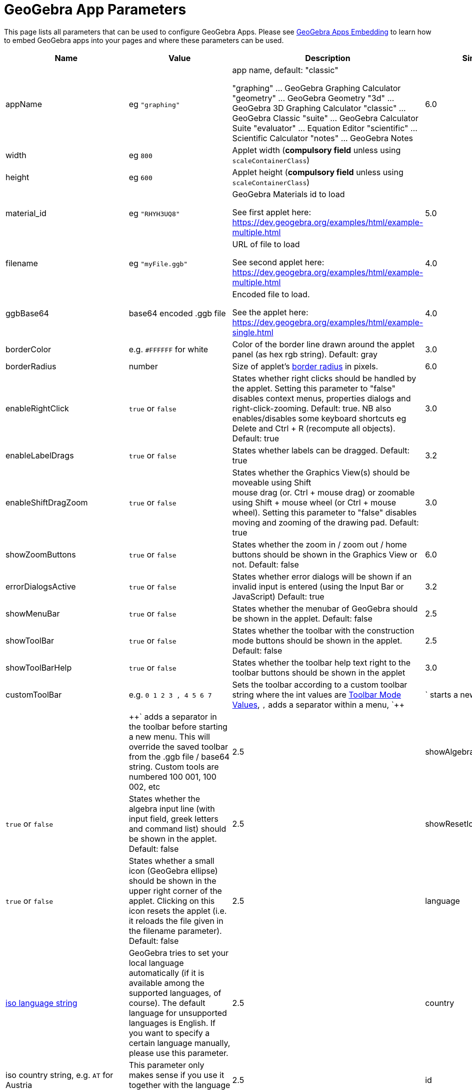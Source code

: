 = GeoGebra App Parameters

This page lists all parameters that can be used to configure GeoGebra Apps. Please see
xref:GeoGebra_Apps_Embedding.adoc[GeoGebra Apps Embedding] to learn how to embed GeoGebra apps into your pages and
where these parameters can be used.

[width="100%",cols="25%,25%,25%,25%",options="header",]
|===
|Name |Value |Description |Since
|appName |eg `++"graphing"++` a|
app name, default: "classic"

"graphing" ... GeoGebra Graphing Calculator "geometry" ... GeoGebra Geometry "3d" ... GeoGebra 3D Graphing Calculator
"classic" ... GeoGebra Classic "suite" ... GeoGebra Calculator Suite "evaluator" ... Equation Editor "scientific" ...
Scientific Calculator "notes" ... GeoGebra Notes

|6.0

|width |eg `++800++` |Applet width (*compulsory field* unless using `++scaleContainerClass++`) |

|height |eg `++600++` |Applet height (*compulsory field* unless using `++scaleContainerClass++`) |

|material_id |eg `++"RHYH3UQ8"++` a|
GeoGebra Materials id to load

See first applet here: https://dev.geogebra.org/examples/html/example-multiple.html

|5.0

|filename |eg `++"myFile.ggb"++` a|
URL of file to load

See second applet here: https://dev.geogebra.org/examples/html/example-multiple.html

|4.0

|ggbBase64 |base64 encoded .ggb file a|
Encoded file to load.

See the applet here: https://dev.geogebra.org/examples/html/example-single.html

|4.0

|borderColor |e.g. `++#FFFFFF++` for white |Color of the border line drawn around the applet panel (as hex rgb string).
Default: gray |3.0

|borderRadius |number |Size of applet's https://developer.mozilla.org/en-US/docs/Web/CSS/border-radius[border radius] in
pixels. |6.0

|enableRightClick |`++true++` or `++false++` |States whether right clicks should be handled by the applet. Setting this
parameter to "false" disables context menus, properties dialogs and right-click-zooming. Default: true. NB also
enables/disables some keyboard shortcuts eg [.kcode]#Delete# and [.kcode]#Ctrl# + [.kcode]#R# (recompute all objects).
Default: true |3.0

|enableLabelDrags |`++true++` or `++false++` |States whether labels can be dragged. Default: true |3.2

|enableShiftDragZoom |`++true++` or `++false++` |States whether the Graphics View(s) should be moveable using Shift +
mouse drag (or. Ctrl + mouse drag) or zoomable using Shift + mouse wheel (or Ctrl + mouse wheel). Setting this parameter
to "false" disables moving and zooming of the drawing pad. Default: true |3.0

|showZoomButtons |`++true++` or `++false++` |States whether the zoom in / zoom out / home buttons should be shown in the
Graphics View or not. Default: false |6.0

|errorDialogsActive |`++true++` or `++false++` |States whether error dialogs will be shown if an invalid input is
entered (using the Input Bar or JavaScript) Default: true |3.2

|showMenuBar |`++true++` or `++false++` |States whether the menubar of GeoGebra should be shown in the applet. Default:
false |2.5

|showToolBar |`++true++` or `++false++` |States whether the toolbar with the construction mode buttons should be shown
in the applet. Default: false |2.5

|showToolBarHelp |`++true++` or `++false++` |States whether the toolbar help text right to the toolbar buttons should be
shown in the applet |3.0

|customToolBar |e.g. `++0  1 2  3 , 4  5 6 7++` |Sets the toolbar according to a custom toolbar string where the int
values are xref:Toolbar.adoc[Toolbar Mode Values], `++,++` adds a separator within a menu, `++|++` starts a new
menu and `++||++` adds a separator in the toolbar before starting a new menu. This will override the saved toolbar from
the .ggb file / base64 string. Custom tools are numbered 100 001, 100 002, etc |2.5

|showAlgebraInput |`++true++` or `++false++` |States whether the algebra input line (with input field, greek letters and
command list) should be shown in the applet. Default: false |2.5

|showResetIcon |`++true++` or `++false++` |States whether a small icon (GeoGebra ellipse) should be shown in the upper
right corner of the applet. Clicking on this icon resets the applet (i.e. it reloads the file given in the filename
parameter). Default: false |2.5

|language |http://en.wikipedia.org/wiki/List_of_ISO_639-1_codes[iso language string] |GeoGebra tries to set your local
language automatically (if it is available among the supported languages, of course). The default language for
unsupported languages is English. If you want to specify a certain language manually, please use this parameter. |2.5

|country |iso country string, e.g. `++AT++` for Austria |This parameter only makes sense if you use it together with the
language parameter. |2.5

|id |eg `++applet2++` |This parameter allows you to specify the argument passed to the JavaScript function ggbOnInit(),
which is called once the applet is fully initialised. This is useful when you have multiple applets on a page - see
http://dev.geogebra.org/examples/html/example-api-sync.html[this example] (will have no effect in earlier versions) |3.2

|allowStyleBar |`++true++` or `++false++` |Determines whether the Style Bar can be shown (or will be shown if just
Graphics View 1 is showing)*Default:* false |4.0

|randomize |`++true++` or `++false++` |Determines whether random numbers should be randomized on file load. Useful when
you want the app to reload in exactly the same state it was saved.*Default:* true |6.0

|randomSeed |eg `++"randomSeed":33++` |Specify seed for random numbers. Note that if you save a state of the app after
user interacted with it and try to reload that state with the same randomSeed, you may get a different result. Use
`++randomize++` for those use-cases. |5.0

|appletOnLoad |eg `++function(api){ api.evalCommand('Segment((1,2),(3,4))'); }++` |JavaScript method to run when the
activity is initialized (and file loaded if applicable) |5.0

|useBrowserForJS |`++true++` or `++false++` a|
When true, GeoGebra

* runs ggbOnInit from HTML
* ignores ggbOnInit from file
* ignores JS update scripts of objects in file

When false, GeoGebra:

* ignores ggbOnInit from HTML (use appletOnLoad parameter of GGBApplet instead)
* runs ggbOnInit from file
* runs JS update scripts of objects in file

*Default: false*

|4.0

|showLogging |`++true++` or `++false++` |Determines whether logging is shown in the Browser's console**Default:** false
|4.2

|capturingThreshold |integer |Determines the sensitivity of object selection. The default value of 3 is usually fine to
select and drag objects both with the mouse and touch. Use larger values (e.g. 4 or 5) to make it easier to select and
drag objects.*Default:* 3 |4.4

|enableFileFeatures |`++true++` or `++false++` |Determines whether file saving, file loading, sign in and Options > Save
settings are enabled. This argument is ignored when menubar is not showing.*Default:* true |5.0

|enableUndoRedo |`++true++` or `++false++` |Determines whether Undo and Redo icons are shown. This argument is ignored
when toolbar is not showing.*Default:* true |6.0

|perspective |string |For values see xref:en@manual::/commands/SetPerspective_Command.adoc[SetPerspective_Command]. Just for a blank start
ie shouldn't be used with _material_id_, _filename_ or _ggbBase64_ parameters |5.0

|enable3d |`++true++` or `++false++` or none |Whether 3D should be enabled (for exam mode). When neither true nor false
are entered, user can decide in a dialog. |5.0

|enableCAS |`++true++` or `++false++` or none |Whether CAS should be enabled (for exam mode). When neither true nor
false are entered, user can decide in a dialog. |5.0

|algebraInputPosition |`++algebra++`, `++top++` or `++bottom++` |Determines whether input bar should be shown in
algebra, on top of the applet or under the applet. When left empty (default), the position depends on file. |5.0

|preventFocus |`++true++` or `++false++` |When set to true, this prevents the applet from getting focus automatically at
the start.*Default:* false |5.0

|scaleContainerClass |String |Name of CSS class that is used as container; applet will scale to fit into the container.
|5.0

|autoHeight |boolean |• `++true++` to restrict the width of the applet and compute height automatically, add
`++autoHeight:true++`• `++false++`if you want the applet to be restricted by both width and height of the container |5.0

|allowUpscale |`++true++` or `++false++` |Determines whether automatic scaling may scale the applet up**Default:** false
|5.0

|playButton |`++true++` or `++false++` |Determines whether a preview image and a play button should be rendered in place
of the applet. Pushing the play button initializes the applet.*Default:* false |5.0

|scale |number |Ratio by which the applet should be scaled (eg. 2 makes the applet 2 times bigger, including all texts
and UI elements). *Default:* 1 |5.0

|showAnimationButton |`++true++` or `++false++` |Whether animation button should be visible |5.0

|showFullscreenButton |`++true++` or `++false++` |Whether fullscreen button should be visible |6.0

|showSuggestionButtons |`++true++` or `++false++` |Whether suggestion buttons (special points, solve) in Algebra View
should be visible |6.0

|showStartTooltip |`++true++` or `++false++` |Whether "Welcome" tooltip should be shown |5.0

|rounding |string |String composed of number of decimal places and flags -- valid flags are "s" for significant digits
and "r" for rational numbers. Hence "10" means 10 decimal places, "10s" stands for 10 significant digits. |6.0

|buttonShadows |`++true++` or `++false++` |Whether buttons should have shadow |6.0

|buttonRounding |Number (0 - 0.9) |Relative radius of button's rounded border. The border radius in pixels is
`++buttonRounding * height /2++`, where `++height++` is the height of the button. Default 0.2. |6.0

|buttonBorderColor |Hex color (`++#RGB++`, `++#RGBA++`, `++#RRGGBB++` or `++#RRGGBBAA++`) |Border color of buttons on
the graphics view. Default is black, if the button background is white, otherwise one shade darker than the background
color |6.0

|editorBackgroundColor |Hex color |Background color of the evaluator app |6.0

|editorForegroundColor |Hex color |Foreground (text) color of the equation editor (appname = "evaluator") |6.0

|textmode |`++true++` or `++false++` |Whether editor is in text mode or not (appname = "evaluator")*Default:*
`++false++` |6.0

|showKeyboardOnFocus |`++"false"|"true"|"auto"++` |Whether to show keyboard when input is focused. When set to
`++true++`, keyboard is always shown, for `++false++` it never appears, for `++auto++` it's shown unless closed by user.
*Default:* `++true++` in evaluator app, `++auto++` in other apps |6.0

|keyboardType |`++"scientific"|"normal"|"notes"++` |Which keyboard is shown for equation editor (appname = "evaluator")
|6.0

|transparentGraphics |`++true++` or `++false++` |Whether the Graphics View and Graphics View 2 should be transparent
|6.0

|disableJavaScript |`++true++` or `++false++` |Whether running JavaScript from material files is disabled or not. |6.0

|detachedKeyboardParent |String |When set, keyboard should be attached to the first element in DOM that fits the
selector. |6.0
|===
